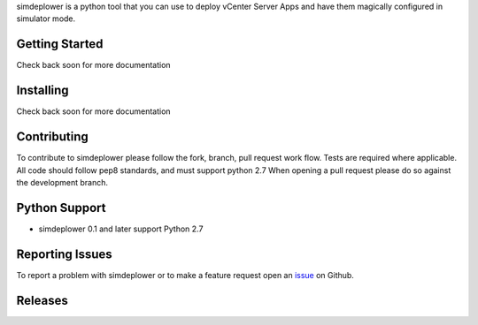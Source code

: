 simdeplower is a python tool that you can use to deploy vCenter Server Apps and have them 
magically configured in simulator mode.

Getting Started
===============
Check back soon for more documentation


Installing
==========
Check back soon for more documentation


Contributing
============
To contribute to simdeplower please follow the fork, branch, pull request work flow. Tests are required where applicable. 
All code should follow pep8 standards, and must support python 2.7 When opening a pull request please 
do so against the development branch.


Python Support
==============
* simdeplower 0.1 and later support Python 2.7


Reporting Issues
================
To report a problem with simdeplower or to make a feature request open an 
`issue <https://github.com/virtdevninja/simdeplower/issues>`_ on Github.


Releases
========
